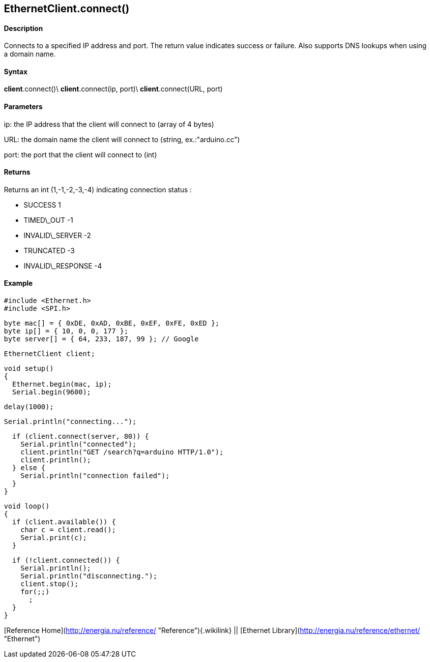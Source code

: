 *EthernetClient*.connect()
--------------------------

#### Description

Connects to a specified IP address and port. The return value indicates
success or failure. Also supports DNS lookups when using a domain name.

#### Syntax

*client*.connect()\
*client*.connect(ip, port)\
*client*.connect(URL, port)

#### Parameters

ip: the IP address that the client will connect to (array of 4 bytes)

URL: the domain name the client will connect to (string,
ex.:"arduino.cc")

port: the port that the client will connect to (int)

#### Returns

Returns an int (1,-1,-2,-3,-4) indicating connection status :

-   SUCCESS 1
-   TIMED\_OUT -1
-   INVALID\_SERVER -2
-   TRUNCATED -3
-   INVALID\_RESPONSE -4

#### Example

    #include <Ethernet.h>
    #include <SPI.h>

    byte mac[] = { 0xDE, 0xAD, 0xBE, 0xEF, 0xFE, 0xED };
    byte ip[] = { 10, 0, 0, 177 };
    byte server[] = { 64, 233, 187, 99 }; // Google

    EthernetClient client;

    void setup()
    {
      Ethernet.begin(mac, ip);
      Serial.begin(9600);

      delay(1000);

      Serial.println("connecting...");

      if (client.connect(server, 80)) {
        Serial.println("connected");
        client.println("GET /search?q=arduino HTTP/1.0");
        client.println();
      } else {
        Serial.println("connection failed");
      }
    }

    void loop()
    {
      if (client.available()) {
        char c = client.read();
        Serial.print(c);
      }

      if (!client.connected()) {
        Serial.println();
        Serial.println("disconnecting.");
        client.stop();
        for(;;)
          ;
      }
    }

[Reference Home](http://energia.nu/reference/ "Reference"){.wikilink} ||
[Ethernet Library](http://energia.nu/reference/ethernet/ "Ethernet")
